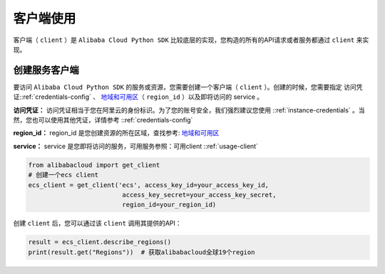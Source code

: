 .. _header-n0:

客户端使用
==========

客户端（ ``client`` ）是 ``Alibaba Cloud Python SDK``
比较底层的实现，您构造的所有的API请求或者服务都通过 ``client`` 来实现。

.. _header-n3:

创建服务客户端
--------------

要访问 ``Alibaba Cloud Python SDK`` 的服务或资源，您需要创建一个客户端（
``client``
）。创建的时候，您需要指定 访问凭证::ref:`credentials-config` 
、
`地域和可用区 <https://help.aliyun.com/document_detail/40654.html>`__\ （
``region_id`` ）以及即将访问的 service 。

**访问凭证：**
访问凭证相当于您在阿里云的身份标识。为了您的账号安全，我们强烈建议您使用 ::ref:`instance-credentials` 。当然，您也可以使用其他凭证，详情参考 ::ref:`credentials-config` 

**region_id：** region_id
是您创建资源的所在区域，查找参考: \ `地域和可用区 <https://help.aliyun.com/document/detail/40654.html>`_

**service：** service
是您即将访问的服务，可用服务参照：可用client ::ref:`usage-client`

.. code:: python

   from alibabacloud import get_client
   # 创建一个ecs client
   ecs_client = get_client('ecs', access_key_id=your_access_key_id,
                            access_key_secret=your_access_key_secret,
                            region_id=your_region_id)

创建 ``client`` 后，您可以通过该 ``client`` 调用其提供的API：

.. code:: python

   result = ecs_client.describe_regions()
   print(result.get("Regions"))  # 获取alibabacloud全球19个region
